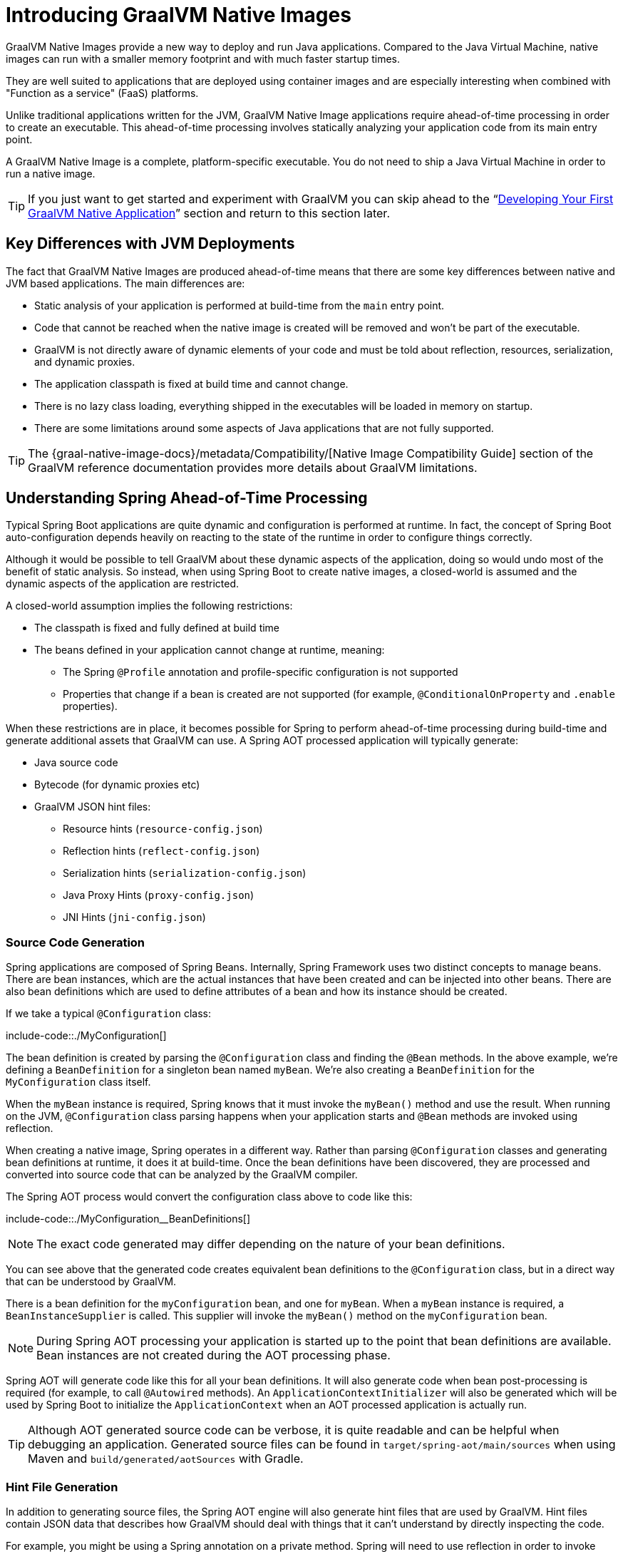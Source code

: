 [[native-image.introducing-graalvm-native-images]]
= Introducing GraalVM Native Images

GraalVM Native Images provide a new way to deploy and run Java applications.
Compared to the Java Virtual Machine, native images can run with a smaller memory footprint and with much faster startup times.

They are well suited to applications that are deployed using container images and are especially interesting when combined with "Function as a service" (FaaS) platforms.

Unlike traditional applications written for the JVM, GraalVM Native Image applications require ahead-of-time processing in order to create an executable.
This ahead-of-time processing involves statically analyzing your application code from its main entry point.

A GraalVM Native Image is a complete, platform-specific executable.
You do not need to ship a Java Virtual Machine in order to run a native image.

TIP: If you just want to get started and experiment with GraalVM you can skip ahead to the "`xref:native-image/developing-your-first-application.adoc[Developing Your First GraalVM Native Application]`" section and return to this section later.



[[native-image.introducing-graalvm-native-images.key-differences-with-jvm-deployments]]
== Key Differences with JVM Deployments
The fact that GraalVM Native Images are produced ahead-of-time means that there are some key differences between native and JVM based applications.
The main differences are:

* Static analysis of your application is performed at build-time from the `main` entry point.
* Code that cannot be reached when the native image is created will be removed and won't be part of the executable.
* GraalVM is not directly aware of dynamic elements of your code and must be told about reflection, resources, serialization, and dynamic proxies.
* The application classpath is fixed at build time and cannot change.
* There is no lazy class loading, everything shipped in the executables will be loaded in memory on startup.
* There are some limitations around some aspects of Java applications that are not fully supported.

TIP: The {graal-native-image-docs}/metadata/Compatibility/[Native Image Compatibility Guide] section of the GraalVM reference documentation provides more details about GraalVM limitations.



[[native-image.introducing-graalvm-native-images.understanding-aot-processing]]
== Understanding Spring Ahead-of-Time Processing
Typical Spring Boot applications are quite dynamic and configuration is performed at runtime.
In fact, the concept of Spring Boot auto-configuration depends heavily on reacting to the state of the runtime in order to configure things correctly.

Although it would be possible to tell GraalVM about these dynamic aspects of the application, doing so would undo most of the benefit of static analysis.
So instead, when using Spring Boot to create native images, a closed-world is assumed and the dynamic aspects of the application are restricted.

A closed-world assumption implies the following restrictions:

* The classpath is fixed and fully defined at build time
* The beans defined in your application cannot change at runtime, meaning:
 - The Spring `@Profile` annotation and profile-specific configuration is not supported
 - Properties that change if a bean is created are not supported (for example, `@ConditionalOnProperty` and `.enable` properties).

When these restrictions are in place, it becomes possible for Spring to perform ahead-of-time processing during build-time and generate additional assets that GraalVM can use.
A Spring AOT processed application will typically generate:

* Java source code
* Bytecode (for dynamic proxies etc)
* GraalVM JSON hint files:
 - Resource hints (`resource-config.json`)
 - Reflection hints (`reflect-config.json`)
 - Serialization hints (`serialization-config.json`)
 - Java Proxy Hints (`proxy-config.json`)
 - JNI Hints (`jni-config.json`)



[[native-image.introducing-graalvm-native-images.understanding-aot-processing.source-code-generation]]
=== Source Code Generation
Spring applications are composed of Spring Beans.
Internally, Spring Framework uses two distinct concepts to manage beans.
There are bean instances, which are the actual instances that have been created and can be injected into other beans.
There are also bean definitions which are used to define attributes of a bean and how its instance should be created.

If we take a typical `@Configuration` class:

include-code::./MyConfiguration[]

The bean definition is created by parsing the `@Configuration` class and finding the `@Bean` methods.
In the above example, we're defining a `BeanDefinition` for a singleton bean named `myBean`.
We're also creating a `BeanDefinition` for the `MyConfiguration` class itself.

When the `myBean` instance is required, Spring knows that it must invoke the `myBean()` method and use the result.
When running on the JVM, `@Configuration` class parsing happens when your application starts and `@Bean` methods are invoked using reflection.

When creating a native image, Spring operates in a different way.
Rather than parsing `@Configuration` classes and generating bean definitions at runtime, it does it at build-time.
Once the bean definitions have been discovered, they are processed and converted into source code that can be analyzed by the GraalVM compiler.

The Spring AOT process would convert the configuration class above to code like this:

include-code::./MyConfiguration__BeanDefinitions[]

NOTE: The exact code generated may differ depending on the nature of your bean definitions.

You can see above that the generated code creates equivalent bean definitions to the `@Configuration` class, but in a direct way that can be understood by GraalVM.

There is a bean definition for the `myConfiguration` bean, and one for `myBean`.
When a `myBean` instance is required, a `BeanInstanceSupplier` is called.
This supplier will invoke the `myBean()` method on the `myConfiguration` bean.

NOTE: During Spring AOT processing your application is started up to the point that bean definitions are available.
Bean instances are not created during the AOT processing phase.

Spring AOT will generate code like this for all your bean definitions.
It will also generate code when bean post-processing is required (for example, to call `@Autowired` methods).
An `ApplicationContextInitializer` will also be generated which will be used by Spring Boot to initialize the `ApplicationContext` when an AOT processed application is actually run.

TIP: Although AOT generated source code can be verbose, it is quite readable and can be helpful when debugging an application.
Generated source files can be found in `target/spring-aot/main/sources` when using Maven and `build/generated/aotSources` with Gradle.



[[native-image.introducing-graalvm-native-images.understanding-aot-processing.hint-file-generation]]
=== Hint File Generation
In addition to generating source files, the Spring AOT engine will also generate hint files that are used by GraalVM.
Hint files contain JSON data that describes how GraalVM should deal with things that it can't understand by directly inspecting the code.

For example, you might be using a Spring annotation on a private method.
Spring will need to use reflection in order to invoke private methods, even on GraalVM.
When such situations arise, Spring can write a reflection hint so that GraalVM knows that even though the private method isn't called directly, it still needs to be available in the native image.

Hint files are generated under `META-INF/native-image` where they are automatically picked up by GraalVM.

TIP: Generated hint files can be found in `target/spring-aot/main/resources` when using Maven and `build/generated/aotResources` with Gradle.



[[native-image.introducing-graalvm-native-images.understanding-aot-processing.proxy-class-generation]]
=== Proxy Class Generation
Spring sometimes needs to generate proxy classes to enhance the code you've written with additional features.
To do this, it uses the cglib library which directly generates bytecode.

When an application is running on the JVM, proxy classes are generated dynamically as the application runs.
When creating a native image, these proxies need to be created at build-time so that they can be included by GraalVM.

NOTE: Unlike source code generation, generated bytecode isn't particularly helpful when debugging an application.
However, if you need to inspect the contents of the `.class` files using a tool such as `javap` you can find them in `target/spring-aot/main/classes` for Maven and `build/generated/aotClasses` for Gradle.
